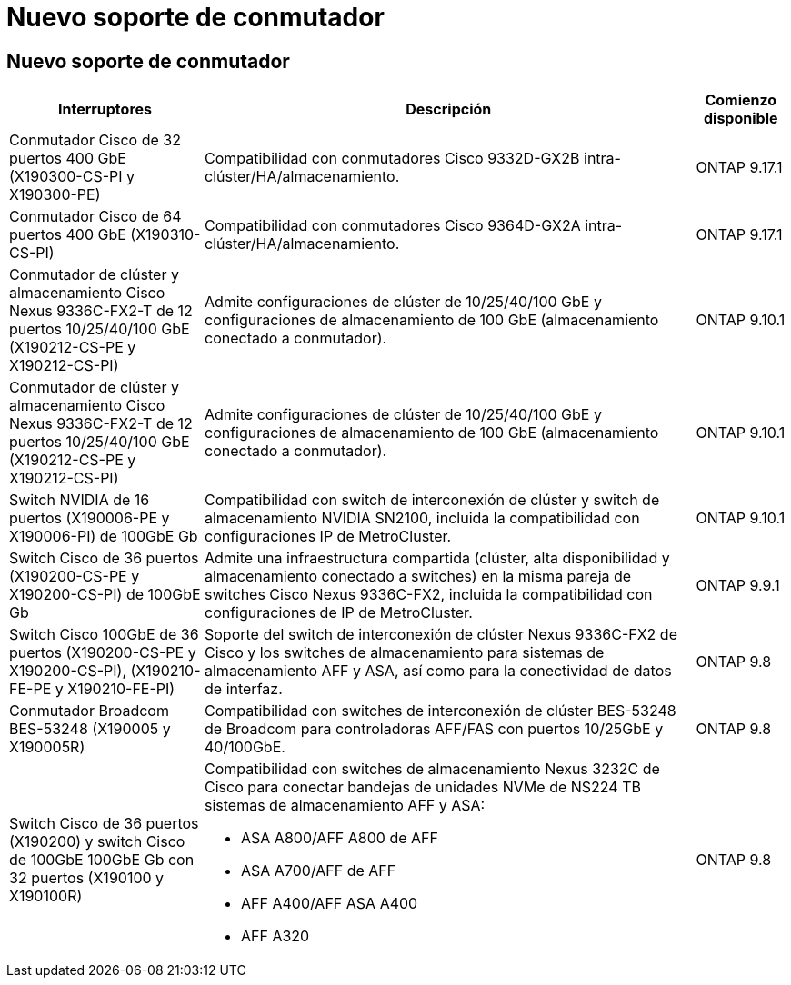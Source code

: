 = Nuevo soporte de conmutador
:allow-uri-read: 




== Nuevo soporte de conmutador

[cols="25h,~,~"]
|===
| Interruptores | Descripción | Comienzo disponible 


 a| 
Conmutador Cisco de 32 puertos 400 GbE (X190300-CS-PI y X190300-PE)
 a| 
Compatibilidad con conmutadores Cisco 9332D-GX2B intra-clúster/HA/almacenamiento.
 a| 
ONTAP 9.17.1



 a| 
Conmutador Cisco de 64 puertos 400 GbE (X190310-CS-PI)
 a| 
Compatibilidad con conmutadores Cisco 9364D-GX2A intra-clúster/HA/almacenamiento.
 a| 
ONTAP 9.17.1



 a| 
Conmutador de clúster y almacenamiento Cisco Nexus 9336C-FX2-T de 12 puertos 10/25/40/100 GbE (X190212-CS-PE y X190212-CS-PI)
 a| 
Admite configuraciones de clúster de 10/25/40/100 GbE y configuraciones de almacenamiento de 100 GbE (almacenamiento conectado a conmutador).
 a| 
ONTAP 9.10.1



 a| 
Conmutador de clúster y almacenamiento Cisco Nexus 9336C-FX2-T de 12 puertos 10/25/40/100 GbE (X190212-CS-PE y X190212-CS-PI)
 a| 
Admite configuraciones de clúster de 10/25/40/100 GbE y configuraciones de almacenamiento de 100 GbE (almacenamiento conectado a conmutador).
 a| 
ONTAP 9.10.1



 a| 
Switch NVIDIA de 16 puertos (X190006-PE y X190006-PI) de 100GbE Gb
 a| 
Compatibilidad con switch de interconexión de clúster y switch de almacenamiento NVIDIA SN2100, incluida la compatibilidad con configuraciones IP de MetroCluster.
 a| 
ONTAP 9.10.1



 a| 
Switch Cisco de 36 puertos (X190200-CS-PE y X190200-CS-PI) de 100GbE Gb
 a| 
Admite una infraestructura compartida (clúster, alta disponibilidad y almacenamiento conectado a switches) en la misma pareja de switches Cisco Nexus 9336C-FX2, incluida la compatibilidad con configuraciones de IP de MetroCluster.
 a| 
ONTAP 9.9.1



 a| 
Switch Cisco 100GbE de 36 puertos (X190200-CS-PE y X190200-CS-PI), (X190210-FE-PE y X190210-FE-PI)
 a| 
Soporte del switch de interconexión de clúster Nexus 9336C-FX2 de Cisco y los switches de almacenamiento para sistemas de almacenamiento AFF y ASA, así como para la conectividad de datos de interfaz.
 a| 
ONTAP 9.8



 a| 
Conmutador Broadcom BES-53248 (X190005 y X190005R)
 a| 
Compatibilidad con switches de interconexión de clúster BES-53248 de Broadcom para controladoras AFF/FAS con puertos 10/25GbE y 40/100GbE.
 a| 
ONTAP 9.8



 a| 
Switch Cisco de 36 puertos (X190200) y switch Cisco de 100GbE 100GbE Gb con 32 puertos (X190100 y X190100R)
 a| 
Compatibilidad con switches de almacenamiento Nexus 3232C de Cisco para conectar bandejas de unidades NVMe de NS224 TB sistemas de almacenamiento AFF y ASA:

* ASA A800/AFF A800 de AFF
* ASA A700/AFF de AFF
* AFF A400/AFF ASA A400
* AFF A320

 a| 
ONTAP 9.8

|===